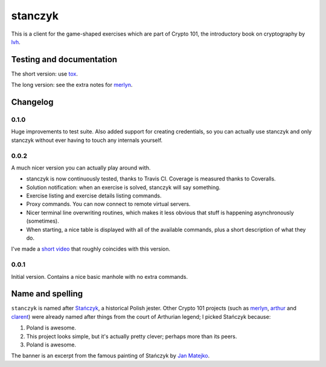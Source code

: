 ==========
 stanczyk
==========

This is a client for the game-shaped exercises which are part of
Crypto 101, the introductory book on cryptography by lvh_.

.. image:: https://travis-ci.org/crypto101/stanczyk.png
   :target: https://travis-ci.org/crypto101/stanczyk
.. image:: https://coveralls.io/repos/crypto101/stanczyk/badge.png?branch=master
   :target: https://coveralls.io/r/crypto101/stanczyk?branch=master

.. image:: https://dl.dropboxusercontent.com/u/38476311/Logos/stanczyk.jpg

Testing and documentation
=========================

The short version: use tox_.

The long version: see the extra notes for merlyn_.

Changelog
=========

0.1.0
-----

Huge improvements to test suite. Also added support for creating
credentials, so you can actually use stanczyk and only stanczyk
without ever having to touch any internals yourself.

0.0.2
-----

A much nicer version you can actually play around with.

- stanczyk is now continuously tested, thanks to Travis CI. Coverage
  is measured thanks to Coveralls.
- Solution notification: when an exercise is solved, stanczyk will say
  something.
- Exercise listing and exercise details listing commands.
- Proxy commands. You can now connect to remote virtual servers.
- Nicer terminal line overwriting routines, which makes it less
  obvious that stuff is happening asynchronously (sometimes).
- When starting, a nice table is displayed with all of the available
  commands, plus a short description of what they do.

I've made a `short video <http://youtu.be/W_jEIvugwes>`_ that roughly
coincides with this version.

0.0.1
-----

Initial version. Contains a nice basic manhole with no extra commands.

Name and spelling
=================

``stanczyk`` is named after `Stańczyk`_, a historical Polish jester.
Other Crypto 101 projects (such as merlyn_, arthur_ and clarent_) were
already named after things from the court of Arthurian legend; I
picked Stańczyk because:

1. Poland is awesome.
2. This project looks simple, but it's actually pretty clever; perhaps
   more than its peers.
3. Poland is awesome.

The banner is an excerpt from the famous painting of Stańczyk by `Jan
Matejko`_.

.. _lvh: https://twitter.com/lvh/
.. _tox: https://testrun.org/tox/
.. _`Stańczyk`: https://en.wikipedia.org/wiki/Sta%C5%84czyk
.. _merlyn: https://github.com/crypto101/merlyn
.. _arthur: https://github.com/crypto101/arthur
.. _clarent: https://github.com/crypto101/clarent
.. _`Jan Matejko`: https://en.wikipedia.org/wiki/Jan_Matejko
